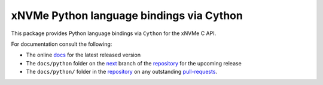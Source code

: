 ===========================================
 xNVMe Python language bindings via Cython
===========================================

This package provides Python language bindings via ``Cython`` for the xNVMe C
API.

For documentation consult the following:

* The online docs_ for the latest released version
* The ``docs/python`` folder on the next_ branch of the repository_ for the
  upcoming release
* The ``docs/python/`` folder in the repository_ on any outstanding pull-requests_.

.. _docs: https://xnvme.io/docs/latest/python
.. _next: https://github.com/OpenMPDK/xNVMe/tree/next
.. _repository: https://github.com/OpenMPDK/xNVMe
.. _pull-requests: https://github.com/OpenMPDK/xNVMe/pulls
